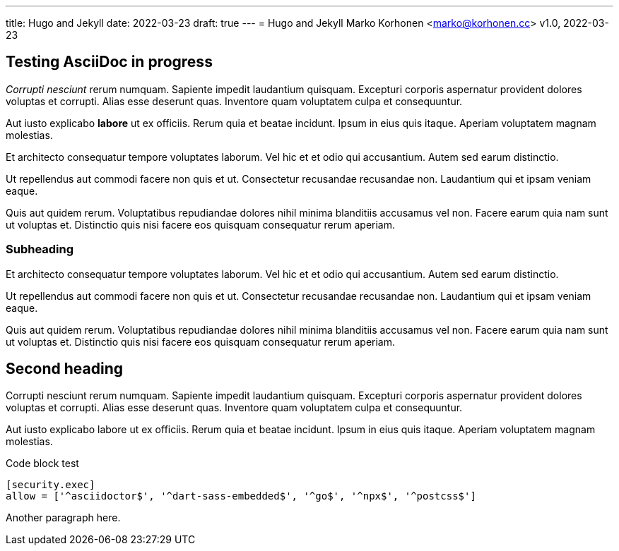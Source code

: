 ---
title: Hugo and Jekyll
date:  2022-03-23
draft: true
---
= Hugo and Jekyll
Marko Korhonen <marko@korhonen.cc>
v1.0, 2022-03-23

== Testing AsciiDoc in progress
_Corrupti nesciunt_ rerum numquam. Sapiente impedit laudantium quisquam. Excepturi corporis aspernatur provident dolores voluptas et corrupti. Alias esse deserunt quas. Inventore quam voluptatem culpa et consequuntur.

Aut iusto explicabo *labore* ut ex officiis. Rerum quia et beatae incidunt. Ipsum in eius quis itaque. Aperiam voluptatem magnam molestias.

Et architecto consequatur tempore voluptates laborum. Vel hic et et odio qui accusantium. Autem sed earum distinctio.

Ut repellendus aut commodi facere non quis et ut. Consectetur recusandae recusandae non. Laudantium qui et ipsam veniam eaque.

Quis aut quidem rerum. Voluptatibus repudiandae dolores nihil minima blanditiis accusamus vel non. Facere earum quia nam sunt ut voluptas et. Distinctio quis nisi facere eos quisquam consequatur rerum aperiam.

=== Subheading
Et architecto consequatur tempore voluptates laborum. Vel hic et et odio qui accusantium. Autem sed earum distinctio.

Ut repellendus aut commodi facere non quis et ut. Consectetur recusandae recusandae non. Laudantium qui et ipsam veniam eaque.

Quis aut quidem rerum. Voluptatibus repudiandae dolores nihil minima blanditiis accusamus vel non. Facere earum quia nam sunt ut voluptas et. Distinctio quis nisi facere eos quisquam consequatur rerum aperiam.

== Second heading
Corrupti nesciunt rerum numquam. Sapiente impedit laudantium quisquam. Excepturi corporis aspernatur provident dolores voluptas et corrupti. Alias esse deserunt quas. Inventore quam voluptatem culpa et consequuntur.

Aut iusto explicabo labore ut ex officiis. Rerum quia et beatae incidunt. Ipsum in eius quis itaque. Aperiam voluptatem magnam molestias.

.Code block test
[source,java]
----
[security.exec]
allow = ['^asciidoctor$', '^dart-sass-embedded$', '^go$', '^npx$', '^postcss$']
----

Another paragraph here.
